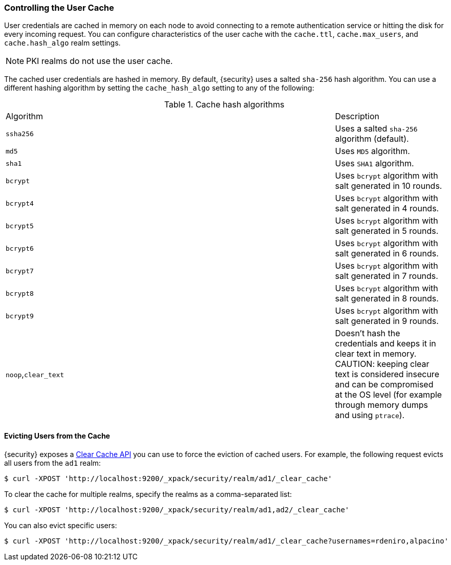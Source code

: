 [[controlling-user-cache]]
=== Controlling the User Cache

User credentials are cached in memory on each node to avoid connecting to a
remote authentication service or hitting the disk for every incoming request.
You can configure characteristics of the user cache with the `cache.ttl`,
`cache.max_users`, and `cache.hash_algo` realm settings.

NOTE: PKI realms do not use the user cache.

The cached user credentials are hashed in memory. By default, {security} uses a
salted `sha-256` hash algorithm. You can use a different hashing algorithm by
setting the `cache_hash_algo` setting to any of the following:

[[cache-hash-algo]]
.Cache hash algorithms
|=======================
| Algorithm           | | | Description
| `ssha256`           | | | Uses a salted `sha-256` algorithm (default).
| `md5`               | | | Uses `MD5` algorithm.
| `sha1`              | | | Uses `SHA1` algorithm.
| `bcrypt`            | | | Uses `bcrypt` algorithm with salt generated in 10 rounds.
| `bcrypt4`           | | | Uses `bcrypt` algorithm with salt generated in 4 rounds.
| `bcrypt5`           | | | Uses `bcrypt` algorithm with salt generated in 5 rounds.
| `bcrypt6`           | | | Uses `bcrypt` algorithm with salt generated in 6 rounds.
| `bcrypt7`           | | | Uses `bcrypt` algorithm with salt generated in 7 rounds.
| `bcrypt8`           | | | Uses `bcrypt` algorithm with salt generated in 8 rounds.
| `bcrypt9`           | | | Uses `bcrypt` algorithm with salt generated in 9 rounds.
| `noop`,`clear_text` | | | Doesn't hash the credentials and keeps it in clear text in
                            memory. CAUTION: keeping clear text is considered insecure
                            and can be compromised at the OS level (for example through
                            memory dumps and using `ptrace`).
|=======================

[[cache-eviction-api]]
==== Evicting Users from the Cache

{security} exposes a <<security-api-clear-cache, Clear Cache API>> you can use
to force the eviction of cached users. For example, the following request evicts
all users from the `ad1` realm:

[source, js]
------------------------------------------------------------
$ curl -XPOST 'http://localhost:9200/_xpack/security/realm/ad1/_clear_cache'
------------------------------------------------------------

To clear the cache for multiple realms, specify the realms as a comma-separated
list:

[source, js]
------------------------------------------------------------
$ curl -XPOST 'http://localhost:9200/_xpack/security/realm/ad1,ad2/_clear_cache'
------------------------------------------------------------

You can also evict specific users:

[source, java]
------------------------------------------------------------
$ curl -XPOST 'http://localhost:9200/_xpack/security/realm/ad1/_clear_cache?usernames=rdeniro,alpacino'
------------------------------------------------------------
